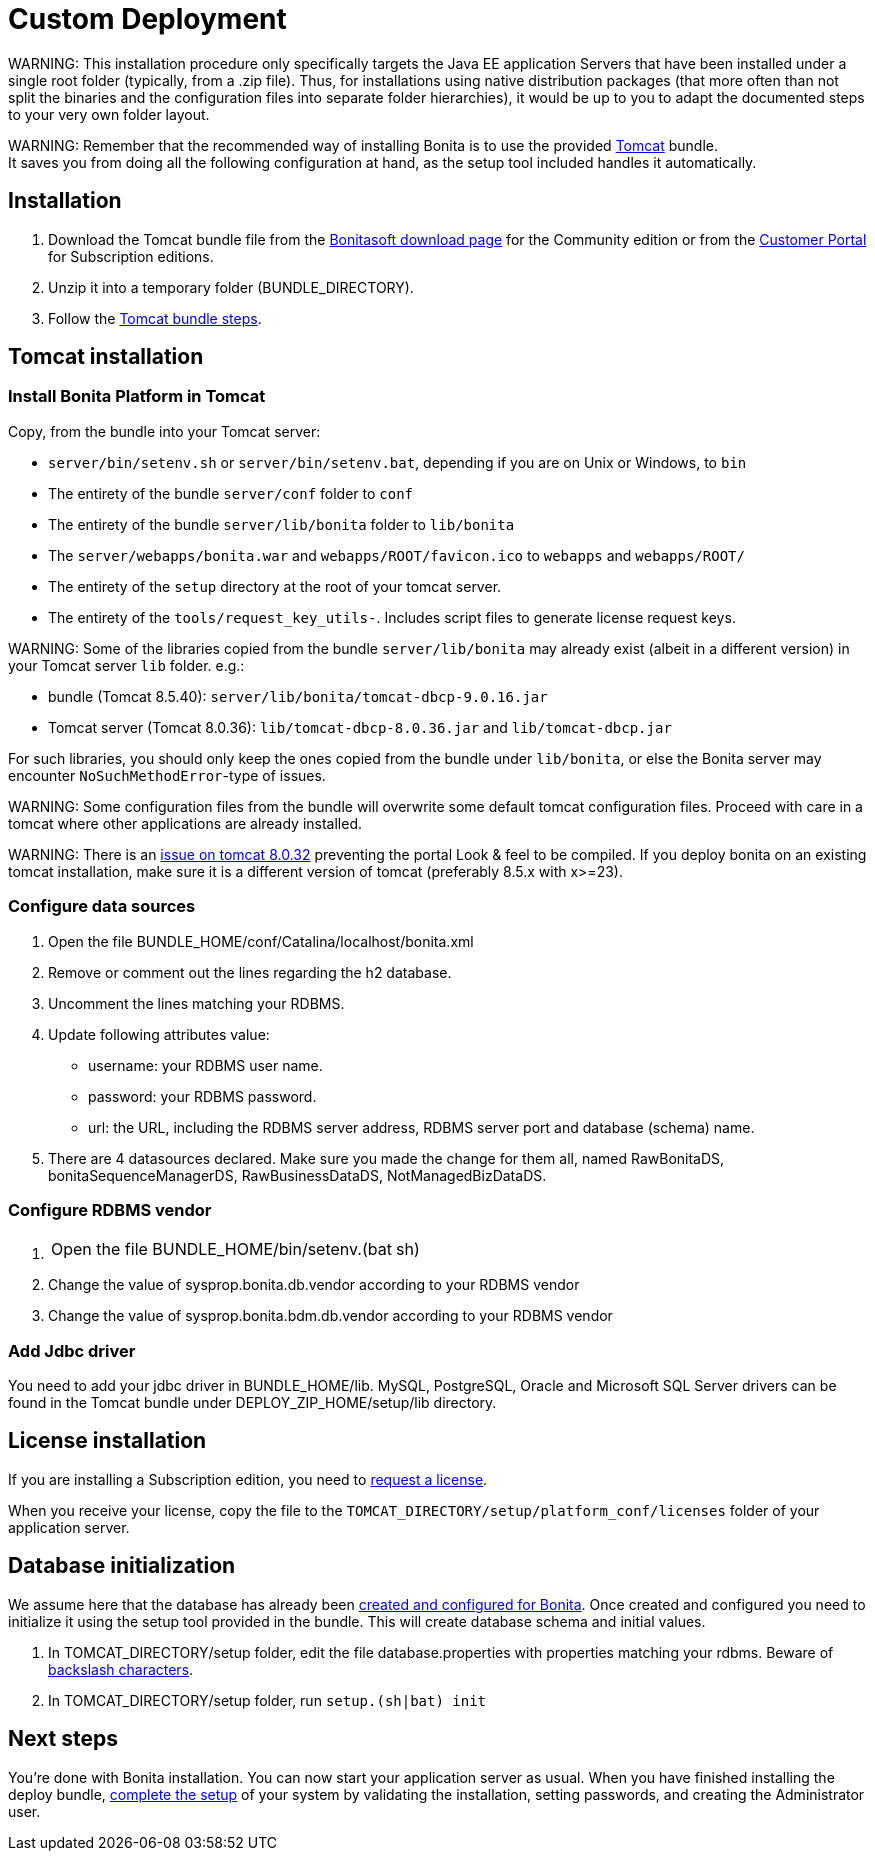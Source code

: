 = Custom Deployment

WARNING:
This installation procedure only specifically targets the Java EE application Servers that have been installed under a single root folder (typically, from a .zip file).
Thus, for installations using native distribution packages (that more often than not split the binaries and the configuration files into separate folder hierarchies),
it would be up to you to adapt the documented steps to your very own folder layout.


WARNING:
Remember that the recommended way of installing Bonita is to use the provided xref:tomcat-bundle.adoc[Tomcat] bundle. +
It saves you from doing all the following configuration at hand, as the setup tool included handles it automatically.


== Installation

. Download the Tomcat bundle file from the http://www.bonitasoft.com/downloads-v2[Bonitasoft download page] for the Community edition
or from the https://customer.bonitasoft.com/download/request[Customer Portal] for Subscription editions.
. Unzip it into a temporary folder (BUNDLE_DIRECTORY).
. Follow the <<tomcat-installation,Tomcat bundle steps>>.

[#tomcat-installation]

== Tomcat installation

=== Install Bonita Platform in Tomcat

Copy, from the bundle into your Tomcat server:

* `server/bin/setenv.sh` or `server/bin/setenv.bat`, depending if you are on Unix or Windows, to `bin`
* The entirety of the bundle `server/conf` folder to `conf`
* The entirety of the bundle `server/lib/bonita` folder to `lib/bonita`
* The `server/webapps/bonita.war` and `webapps/ROOT/favicon.ico` to `webapps` and `webapps/ROOT/`
* The entirety of the `setup` directory at the root of your tomcat server.
* The entirety of the `tools/request_key_utils-`. Includes script files to generate license request keys.

WARNING:
Some of the libraries copied from the bundle `server/lib/bonita` may already exist (albeit in a different version) in your Tomcat server `lib` folder. e.g.:

* bundle (Tomcat 8.5.40): `server/lib/bonita/tomcat-dbcp-9.0.16.jar`
* Tomcat server (Tomcat 8.0.36): `lib/tomcat-dbcp-8.0.36.jar` and `lib/tomcat-dbcp.jar`

For such libraries, you should only keep the ones copied from the bundle under `lib/bonita`, or else the Bonita server may encounter `NoSuchMethodError`-type of issues.

WARNING:
Some configuration files from the bundle will overwrite some default tomcat configuration files. Proceed
with care in a tomcat where other applications are already installed.

WARNING:
There is an https://bz.apache.org/bugzilla/show_bug.cgi?id=58999[issue on tomcat 8.0.32] preventing the portal Look & feel to be compiled. If you deploy bonita on an existing tomcat installation, make sure it is a different version of tomcat (preferably 8.5.x with x>=23).


=== Configure data sources

. Open the file BUNDLE_HOME/conf/Catalina/localhost/bonita.xml
. Remove or comment out the lines regarding the h2 database.
. Uncomment the lines matching your RDBMS.
. Update following attributes value:
 ** username: your RDBMS user name.
 ** password: your RDBMS password.
 ** url: the URL, including the RDBMS server address, RDBMS server port and database (schema) name.
. There are 4 datasources declared. Make sure you made the change for them all, named RawBonitaDS, bonitaSequenceManagerDS, RawBusinessDataDS, NotManagedBizDataDS.

=== Configure RDBMS vendor

. {blank}
+
[cols=2*]
|===
| Open the file BUNDLE_HOME/bin/setenv.(bat
| sh)
|===

. Change the value of sysprop.bonita.db.vendor according to your RDBMS vendor
. Change the value of sysprop.bonita.bdm.db.vendor according to your RDBMS vendor

=== Add Jdbc driver

You need to add your jdbc driver in BUNDLE_HOME/lib.
MySQL, PostgreSQL, Oracle and Microsoft SQL Server drivers can be found in the Tomcat bundle under DEPLOY_ZIP_HOME/setup/lib directory.

== License installation

If you are installing a Subscription edition, you need to xref:licenses.adoc[request a license].

When you receive your license, copy the file to the `TOMCAT_DIRECTORY/setup/platform_conf/licenses` folder of your application server.

== Database initialization

We assume here that the database has already been link:database-configuration.md#database_creation[created and configured for Bonita].
Once created and configured you need to initialize it using the setup tool provided in the bundle.
This will create database schema and initial values.

. In TOMCAT_DIRECTORY/setup folder, edit the file database.properties with properties matching your rdbms. Beware of link:BonitaBPM_platform_setup.md#backslash_support[backslash characters].
. In TOMCAT_DIRECTORY/setup folder, run `setup.(sh|bat) init`

== Next steps

You're done with Bonita installation. You can now start your application server as usual.
When you have finished installing the deploy bundle, xref:first-steps-after-setup.adoc[complete the setup] of your system by validating the installation, setting passwords, and creating the Administrator user.
